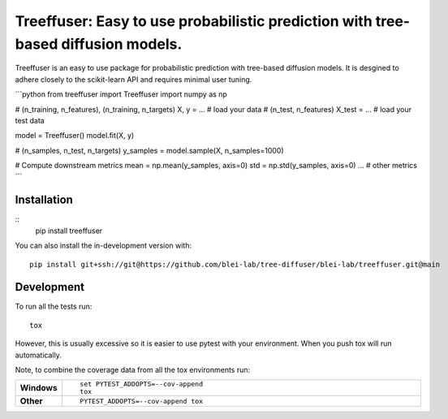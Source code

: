 ========
Treeffuser: Easy to use probabilistic prediction with tree-based diffusion models.
========

Treeffuser is an easy to use package for probabilistic prediction with tree-based diffusion models.
It is desgined to adhere closely to the scikit-learn API and requires minimal user tuning.


```python
from treeffuser import Treeffuser
import numpy as np

# (n_training, n_features), (n_training, n_targets)
X, y = ...  # load your data
# (n_test, n_features)
X_test = ...  # load your test data

model = Treeffuser()
model.fit(X, y)

# (n_samples, n_test, n_targets)
y_samples = model.sample(X, n_samples=1000)

# Compute downstream metrics
mean = np.mean(y_samples, axis=0)
std = np.std(y_samples, axis=0)
... # other metrics
```

Installation
============

::
    pip install treeffuser

You can also install the in-development version with::

    pip install git+ssh://git@https://github.com/blei-lab/tree-diffuser/blei-lab/treeffuser.git@main


Development
===========

To run all the tests run::

    tox

However, this is usually excessive so it is easier to use pytest with
your environment. When you push tox will run automatically.

Note, to combine the coverage data from all the tox environments run:

.. list-table::
    :widths: 10 90
    :stub-columns: 1

    - - Windows
      - ::

            set PYTEST_ADDOPTS=--cov-append
            tox

    - - Other
      - ::

            PYTEST_ADDOPTS=--cov-append tox
